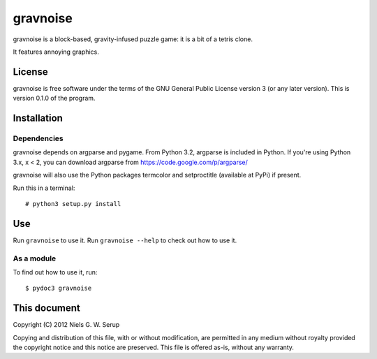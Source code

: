  
=========
gravnoise
=========

gravnoise is a block-based, gravity-infused puzzle game: it is a bit of a
tetris clone.

It features annoying graphics.


License
=======

gravnoise is free software under the terms of the GNU General Public License
version 3 (or any later version). This is version 0.1.0 of the program.


Installation
============

Dependencies
------------

gravnoise depends on argparse and pygame. From Python 3.2, argparse is included
in Python. If you're using Python 3.x, x < 2, you can download argparse from
https://code.google.com/p/argparse/

gravnoise will also use the Python packages termcolor and setproctitle
(available at PyPi) if present.

Run this in a terminal::

  # python3 setup.py install


Use
===

Run ``gravnoise`` to use it. Run ``gravnoise --help`` to check out how to use
it.

As a module
-----------

To find out how to use it, run::

  $ pydoc3 gravnoise


This document
=============

Copyright (C) 2012  Niels G. W. Serup

Copying and distribution of this file, with or without modification, are
permitted in any medium without royalty provided the copyright notice and this
notice are preserved.  This file is offered as-is, without any warranty.

